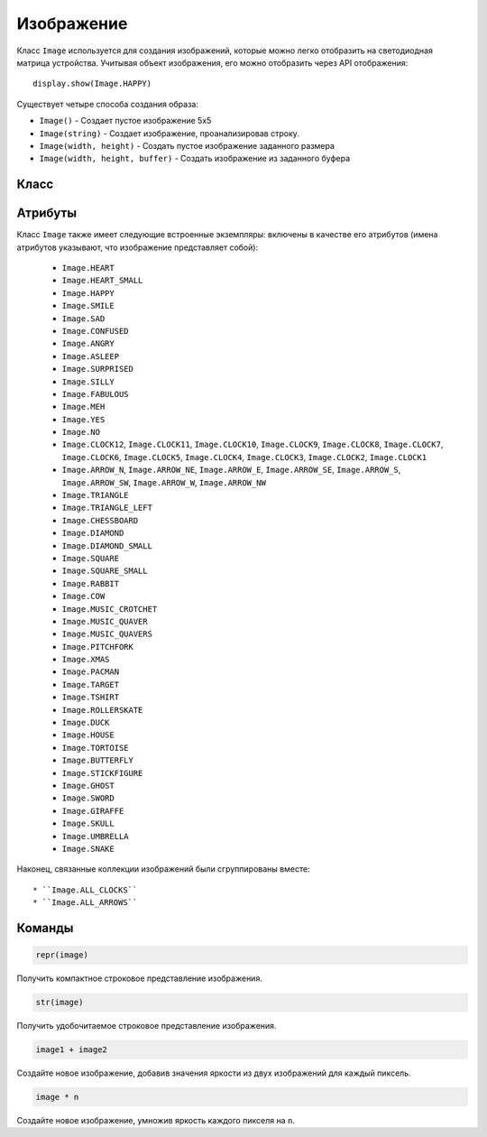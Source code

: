 Изображение
***********


Класс ``Image`` используется для создания изображений, которые можно легко отобразить на
светодиодная матрица устройства. Учитывая объект изображения, его можно отобразить через
API отображения::

    display.show(Image.HAPPY)

.. image:: image-smile.png

Существует четыре способа создания образа:

- ``Image()`` - Создает пустое изображение 5x5

- ``Image(string)`` - Создает изображение, проанализировав строку.

- ``Image(width, height)`` - Создать пустое изображение заданного размера

- ``Image(width, height, buffer)`` - Создать изображение из заданного буфера


Класс
=======

.. py:class::
    Image(string)
    Image(width=None, height=None, buffer=None)

    Если используется ``string``, она должна состоять из цифр 0-9, расположенных в
    строки, описывающие изображение, например::

        image = Image("90009:"
                      "09090:"
                      "00900:"
                      "09090:"
                      "90009")

    создаст изображение размером 5×5. Конец строки обозначается двоеточием.
    Также можно использовать новую строку (\n) для обозначения конца строки. Пример::

        image = Image("90009\n"
                      "09090\n"
                      "00900\n"
                      "09090\n"
                      "90009")

    Другая форма создает пустое изображение со столбцами ``width`` и
    ``height`` строк. Опционально ``buffer`` может быть массивом
    ``width`` × ``height`` целые числа в диапазоне 0-9 для инициализации изображения::
   
        Image(2, 2, b'\x08\x08\x08\x08')

    или::

    	Image(2, 2, bytearray([9,9,9,9]))
	
    Создаст изображение размером 2 x 2 пикселя с максимальной яркостью..
    
    .. note::
    
        Аргументы ключевого слова не могут быть переданы ``buffer``.

    .. py:method:: width()

        Вернуть количество столбцов в изображении.


    .. py:method:: height()

        Вернуть количество строк в изображении.


    .. py:method:: set_pixel(x, y, value)

        Установите яркость пикселя в столбце «x» и строке «y» на
        ``value``, которое должно быть между 0 (темный) и 9 (яркий).

        Этот метод вызовет исключение при вызове любого из встроенных
        изображения только для чтения, такие как ``Image.HEART``.


    .. py:method:: get_pixel(x, y)

        Возвращает яркость пикселя в столбце ``x`` и строке ``y`` как
        целое число от 0 до 9.


    .. py:method:: shift_left(n)

        Вернуть новое изображение, созданное путем сдвига изображения влево на ``n``
        столбцы.


    .. py:method:: shift_right(n)

        Здвиг вправо ``image.shift_left(-n)``.

    .. py:method:: shift_up(n)

        вернуть новое изображение, созданное путем сдвига изображения вверх на ``n`` строк.


    .. py:method:: shift_down(n)

        Сдвиг вниз ``image.shift_up(-n)``.

    .. py:method:: crop(x, y, w, h)

        Верните новое изображение, обрезав изображение до ширины ``w`` и a
        высота ``h``, начиная с пикселя в столбце ``x`` и строке ``y``.

    .. py:method:: copy()

        Вернуть точную копию изображения.

    .. py:method:: invert()

        Верните новое изображение, инвертировав яркость пикселей в исходное изображение.

    .. py:method:: fill(value)

        Установите яркость всех пикселей изображения на
        ``value``, которое должно быть между 0 (темный) и 9 (яркий).

        Этот метод вызовет исключение при вызове любого из встроенных
        изображения только для чтения, такие как ``Image.HEART``.

    .. py:method:: blit(src, x, y, w, h, xdest=0, ydest=0)

        Скопируйте прямоугольник, определенный ``x``, ``y``, ``w``, ``h`` из изображения ``src`` в
        это изображение в ``xdest``, ``ydest``.
        Области в исходном прямоугольнике, но за пределами исходного изображения, обрабатываются 
        как имеющие значение 0. ``shift_left()``, ``shift_right()``, ``shift_up()``, ``shift_down()`` и ``crop()``
        все они могут быть реализованы с помощью ``blit()``.

        Например, img.crop(x, y, w, h) можно реализовать как::

            def crop(self, x, y, w, h):
                res = Image(w, h)
                res.blit(self, x, y, w, h)
                return res


Атрибуты
==========

Класс ``Image`` также имеет следующие встроенные экземпляры:
включены в качестве его атрибутов (имена атрибутов указывают, что изображение
представляет собой):

    * ``Image.HEART``
    * ``Image.HEART_SMALL``
    * ``Image.HAPPY``
    * ``Image.SMILE``
    * ``Image.SAD``
    * ``Image.CONFUSED``
    * ``Image.ANGRY``
    * ``Image.ASLEEP``
    * ``Image.SURPRISED``
    * ``Image.SILLY``
    * ``Image.FABULOUS``
    * ``Image.MEH``
    * ``Image.YES``
    * ``Image.NO``
    * ``Image.CLOCK12``, ``Image.CLOCK11``, ``Image.CLOCK10``, ``Image.CLOCK9``,
      ``Image.CLOCK8``, ``Image.CLOCK7``, ``Image.CLOCK6``, ``Image.CLOCK5``,
      ``Image.CLOCK4``, ``Image.CLOCK3``, ``Image.CLOCK2``, ``Image.CLOCK1``
    * ``Image.ARROW_N``, ``Image.ARROW_NE``, ``Image.ARROW_E``,
      ``Image.ARROW_SE``, ``Image.ARROW_S``, ``Image.ARROW_SW``,
      ``Image.ARROW_W``, ``Image.ARROW_NW``
    * ``Image.TRIANGLE``
    * ``Image.TRIANGLE_LEFT``
    * ``Image.CHESSBOARD``
    * ``Image.DIAMOND``
    * ``Image.DIAMOND_SMALL``
    * ``Image.SQUARE``
    * ``Image.SQUARE_SMALL``
    * ``Image.RABBIT``
    * ``Image.COW``
    * ``Image.MUSIC_CROTCHET``
    * ``Image.MUSIC_QUAVER``
    * ``Image.MUSIC_QUAVERS``
    * ``Image.PITCHFORK``
    * ``Image.XMAS``
    * ``Image.PACMAN``
    * ``Image.TARGET``
    * ``Image.TSHIRT``
    * ``Image.ROLLERSKATE``
    * ``Image.DUCK``
    * ``Image.HOUSE``
    * ``Image.TORTOISE``
    * ``Image.BUTTERFLY``
    * ``Image.STICKFIGURE``
    * ``Image.GHOST``
    * ``Image.SWORD``
    * ``Image.GIRAFFE``
    * ``Image.SKULL``
    * ``Image.UMBRELLA``
    * ``Image.SNAKE``

Наконец, связанные коллекции изображений были сгруппированы вместе::

    * ``Image.ALL_CLOCKS``
    * ``Image.ALL_ARROWS``


Команды
==========

.. code::

    repr(image)

Получить компактное строковое представление изображения.

.. code::

    str(image)

Получить удобочитаемое строковое представление изображения.

.. code::

    image1 + image2

Создайте новое изображение, добавив значения яркости из двух изображений для
каждый пиксель.

.. code::

    image * n

Создайте новое изображение, умножив яркость каждого пикселя на ``n``.
